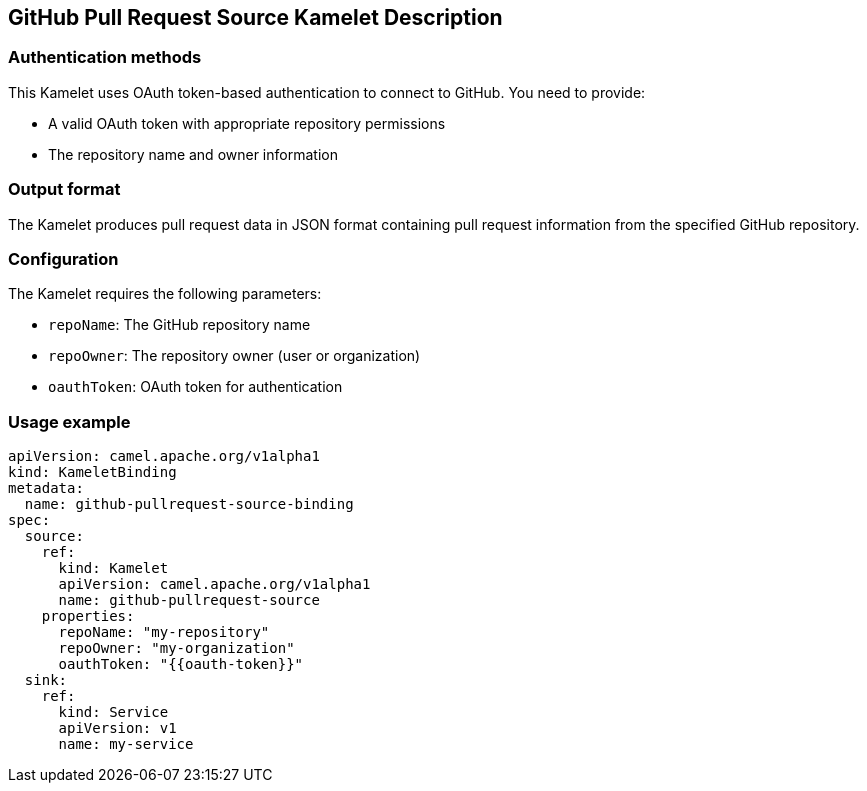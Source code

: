 == GitHub Pull Request Source Kamelet Description

=== Authentication methods

This Kamelet uses OAuth token-based authentication to connect to GitHub. You need to provide:

- A valid OAuth token with appropriate repository permissions
- The repository name and owner information

=== Output format

The Kamelet produces pull request data in JSON format containing pull request information from the specified GitHub repository.

=== Configuration

The Kamelet requires the following parameters:

- `repoName`: The GitHub repository name
- `repoOwner`: The repository owner (user or organization)
- `oauthToken`: OAuth token for authentication

=== Usage example

```yaml
apiVersion: camel.apache.org/v1alpha1
kind: KameletBinding
metadata:
  name: github-pullrequest-source-binding
spec:
  source:
    ref:
      kind: Kamelet
      apiVersion: camel.apache.org/v1alpha1
      name: github-pullrequest-source
    properties:
      repoName: "my-repository"
      repoOwner: "my-organization"
      oauthToken: "{{oauth-token}}"
  sink:
    ref:
      kind: Service
      apiVersion: v1
      name: my-service
```